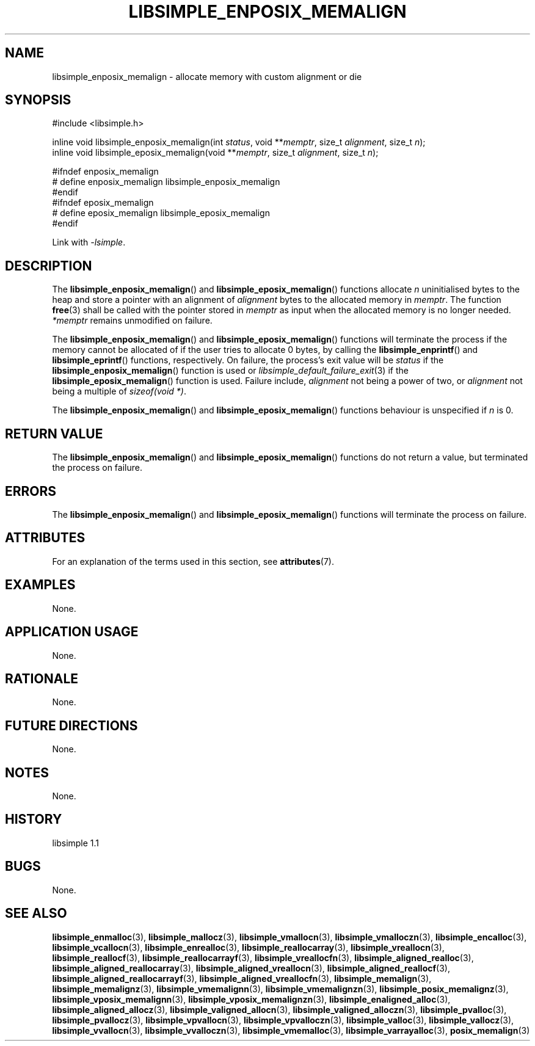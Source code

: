 .TH LIBSIMPLE_ENPOSIX_MEMALIGN 3 libsimple
.SH NAME
libsimple_enposix_memalign \- allocate memory with custom alignment or die

.SH SYNOPSIS
.nf
#include <libsimple.h>

inline void libsimple_enposix_memalign(int \fIstatus\fP, void **\fImemptr\fP, size_t \fIalignment\fP, size_t \fIn\fP);
inline void libsimple_eposix_memalign(void **\fImemptr\fP, size_t \fIalignment\fP, size_t \fIn\fP);

#ifndef enposix_memalign
# define enposix_memalign libsimple_enposix_memalign
#endif
#ifndef eposix_memalign
# define eposix_memalign libsimple_eposix_memalign
#endif
.fi
.PP
Link with
.IR \-lsimple .

.SH DESCRIPTION
The
.BR libsimple_enposix_memalign ()
and
.BR libsimple_eposix_memalign ()
functions allocate
.I n
uninitialised bytes to the heap and store a
pointer with an alignment of
.I alignment
bytes to the allocated memory in
.IR memptr .
The function
.BR free (3)
shall be called with the pointer stored in
.I memptr
as input when the allocated memory is no longer needed.
.I *memptr
remains unmodified on failure.
.PP
The
.BR libsimple_enposix_memalign ()
and
.BR libsimple_eposix_memalign ()
functions will terminate the process if the memory
cannot be allocated of if the user tries to allocate
0 bytes, by calling the
.BR libsimple_enprintf ()
and
.BR libsimple_eprintf ()
functions, respectively.
On failure, the process's exit value will be
.I status
if the
.BR libsimple_enposix_memalign ()
function is used or
.IR libsimple_default_failure_exit (3)
if the
.BR libsimple_eposix_memalign ()
function is used. Failure include,
.I alignment
not being a power of two, or
.I alignment
not being a multiple of
.IR "sizeof(void *)" .
.PP
The
.BR libsimple_enposix_memalign ()
and
.BR libsimple_eposix_memalign ()
functions behaviour is unspecified if
.I n
is 0.

.SH RETURN VALUE
The
.BR libsimple_enposix_memalign ()
and
.BR libsimple_eposix_memalign ()
functions do not return a value, but
terminated the process on failure.

.SH ERRORS
The
.BR libsimple_enposix_memalign ()
and
.BR libsimple_eposix_memalign ()
functions will terminate the process on failure.

.SH ATTRIBUTES
For an explanation of the terms used in this section, see
.BR attributes (7).
.TS
allbox;
lb lb lb
l l l.
Interface	Attribute	Value
T{
.BR libsimple_enposix_memalign (),
.br
.BR libsimple_eposix_memalign ()
T}	Thread safety	MT-Safe
T{
.BR libsimple_enposix_memalign (),
.br
.BR libsimple_eposix_memalign ()
T}	Async-signal safety	AS-Safe
T{
.BR libsimple_enposix_memalign (),
.br
.BR libsimple_eposix_memalign ()
T}	Async-cancel safety	AC-Safe
.TE

.SH EXAMPLES
None.

.SH APPLICATION USAGE
None.

.SH RATIONALE
None.

.SH FUTURE DIRECTIONS
None.

.SH NOTES
None.

.SH HISTORY
libsimple 1.1

.SH BUGS
None.

.SH SEE ALSO
.BR libsimple_enmalloc (3),
.BR libsimple_mallocz (3),
.BR libsimple_vmallocn (3),
.BR libsimple_vmalloczn (3),
.BR libsimple_encalloc (3),
.BR libsimple_vcallocn (3),
.BR libsimple_enrealloc (3),
.BR libsimple_reallocarray (3),
.BR libsimple_vreallocn (3),
.BR libsimple_reallocf (3),
.BR libsimple_reallocarrayf (3),
.BR libsimple_vreallocfn (3),
.BR libsimple_aligned_realloc (3),
.BR libsimple_aligned_reallocarray (3),
.BR libsimple_aligned_vreallocn (3),
.BR libsimple_aligned_reallocf (3),
.BR libsimple_aligned_reallocarrayf (3),
.BR libsimple_aligned_vreallocfn (3),
.BR libsimple_memalign (3),
.BR libsimple_memalignz (3),
.BR libsimple_vmemalignn (3),
.BR libsimple_vmemalignzn (3),
.BR libsimple_posix_memalignz (3),
.BR libsimple_vposix_memalignn (3),
.BR libsimple_vposix_memalignzn (3),
.BR libsimple_enaligned_alloc (3),
.BR libsimple_aligned_allocz (3),
.BR libsimple_valigned_allocn (3),
.BR libsimple_valigned_alloczn (3),
.BR libsimple_pvalloc (3),
.BR libsimple_pvallocz (3),
.BR libsimple_vpvallocn (3),
.BR libsimple_vpvalloczn (3),
.BR libsimple_valloc (3),
.BR libsimple_vallocz (3),
.BR libsimple_vvallocn (3),
.BR libsimple_vvalloczn (3),
.BR libsimple_vmemalloc (3),
.BR libsimple_varrayalloc (3),
.BR posix_memalign (3)

